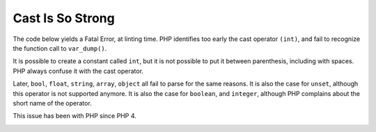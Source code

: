 .. _cast-is-so-strong:

Cast Is So Strong
-----------------

The code below yields a Fatal Error, at linting time. PHP identifies too early the cast operator ``(int)``, and fail to recognize the function call to ``var_dump()``. 

It is possible to create a constant called ``int``, but it is not possible to put it between parenthesis, including with spaces. PHP always confuse it with the cast operator. 

Later, ``bool``, ``float``, ``string``, ``array``, ``object`` all fail to parse for the same reasons. It is also the case for ``unset``, although this operator is not supported anymore. It is also the case for ``boolean``, and ``integer``, although PHP complains about the short name of the operator.

This issue has been with PHP since PHP 4. 

.. image:: ../images/cast_is_strong.png



